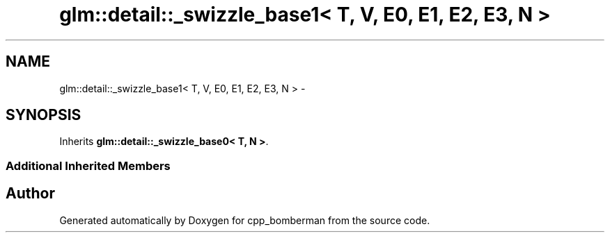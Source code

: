 .TH "glm::detail::_swizzle_base1< T, V, E0, E1, E2, E3, N >" 3 "Sun Jun 7 2015" "Version 0.42" "cpp_bomberman" \" -*- nroff -*-
.ad l
.nh
.SH NAME
glm::detail::_swizzle_base1< T, V, E0, E1, E2, E3, N > \- 
.SH SYNOPSIS
.br
.PP
.PP
Inherits \fBglm::detail::_swizzle_base0< T, N >\fP\&.
.SS "Additional Inherited Members"


.SH "Author"
.PP 
Generated automatically by Doxygen for cpp_bomberman from the source code\&.
